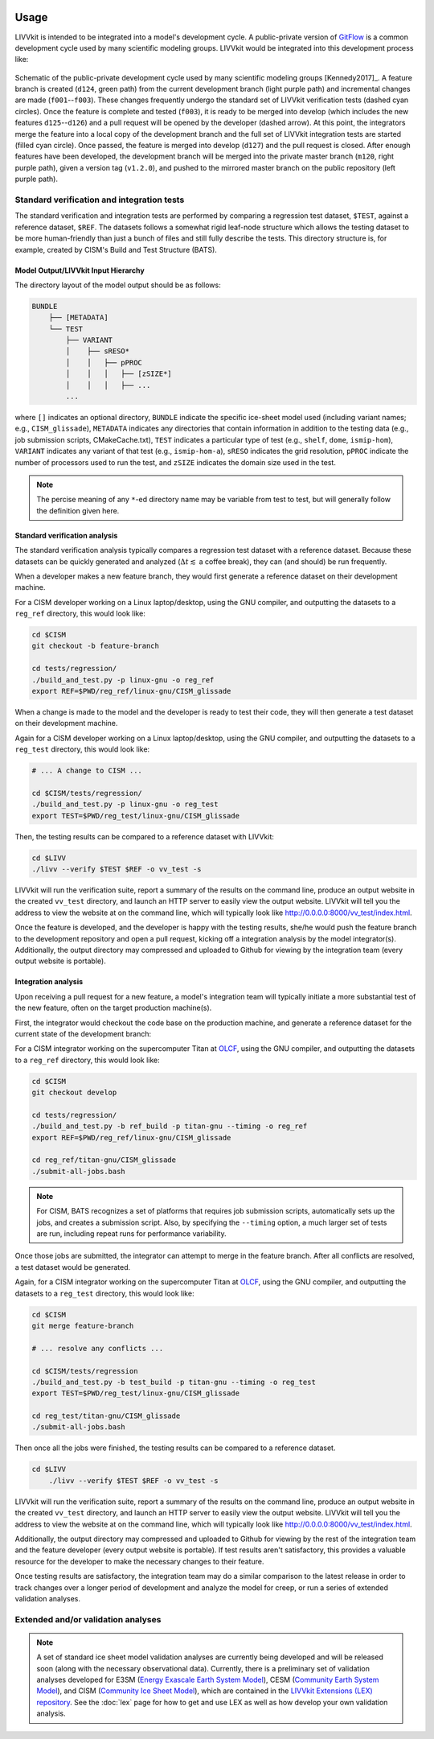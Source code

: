 .. figure:: _static/livvkit.png
    :width: 400px
    :align: center
    :alt: LIVVkit

Usage
#####

LIVVkit is intended to be integrated into a model's development cycle. A public-private version of
`GitFlow <https://www.atlassian.com/git/tutorials/comparing-workflows#gitflow-workflow>`__ is a
common development cycle used by many scientific modeling groups. LIVVkit would be integrated
into this development process like:

.. figure:: _static/workflow.png
    :width: 400px
    :align: center
    :alt: Development cycle

    Schematic of the public-private development cycle used by many scientific modeling groups
    [Kennedy2017]_. A feature branch is created (``d124``, green path) from the current development
    branch (light purple path) and incremental changes are made (``f001``--``f003``). These changes
    frequently undergo the standard set of LIVVkit verification tests (dashed cyan circles). Once
    the feature is complete and tested (``f003``), it is ready to be merged into develop (which
    includes the new features ``d125``--``d126``) and a pull request will be opened by the developer
    (dashed arrow).  At this point, the integrators merge the feature into a local copy of the
    development branch and the full set of LIVVkit integration tests are started (filled cyan
    circle). Once passed, the feature is merged into develop (``d127``) and the pull request is
    closed. After enough features have been developed, the development branch will be merged into
    the private master branch (``m120``, right purple path), given a version tag (``v1.2.0``), and
    pushed to the mirrored master branch on the public repository (left purple path).


Standard verification and integration tests
===========================================

The standard verification and integration tests are performed by comparing a regression test
dataset, ``$TEST``, against a  reference dataset, ``$REF``. The datasets follows a somewhat rigid
leaf-node structure which allows the testing dataset to be more human-friendly than just a bunch of
files and still fully describe the tests. This directory structure is, for example, created by
CISM's Build and Test Structure (BATS).

.. _input-hierarchy:

Model Output/LIVVkit Input Hierarchy
------------------------------------

The directory layout of the model output should be as follows:

.. code-block:: bash

       BUNDLE
           ├── [METADATA]
           └── TEST
               ├── VARIANT
               │    ├── sRESO*
               │    │   ├── pPROC
               │    │   │   ├── [zSIZE*] 
               │    │   │   ├── ... 
               ...

where ``[]`` indicates an optional directory, ``BUNDLE`` indicate the specific ice-sheet model used
(including variant names; e.g., ``CISM_glissade``), ``METADATA`` indicates any directories that
contain information in addition to the testing data  (e.g., job submission scripts, CMakeCache.txt),
``TEST`` indicates a particular type of test (e.g., ``shelf``, ``dome``, ``ismip-hom``), ``VARIANT``
indicates any variant of that test (e.g., ``ismip-hom-a``), ``sRESO`` indicates the grid resolution,
``pPROC`` indicate the number of processors used to run the test, and ``zSIZE`` indicates the domain
size used in the test. 

.. note:: 

    The percise meaning of any ``*``-ed directory name may be variable from test to test, but
    will generally follow the definition given here. 


Standard verification  analysis
-------------------------------

The standard verification analysis typically compares a regression test dataset with a reference
dataset. Because these datasets can be quickly generated and analyzed (:math:`\Delta t \lesssim` a
coffee break), they can (and should) be run frequently. 

When a developer makes a new feature branch, they would first generate a reference dataset on their
development machine. 

For a CISM developer working on a Linux laptop/desktop, using the GNU compiler, and outputting the
datasets to a ``reg_ref`` directory, this would look like:

.. code-block:: bash

    cd $CISM
    git checkout -b feature-branch

    cd tests/regression/
    ./build_and_test.py -p linux-gnu -o reg_ref
    export REF=$PWD/reg_ref/linux-gnu/CISM_glissade

When a change is made to the model and the developer is ready to test their code, they
will then generate a test dataset on their development machine.

Again for a CISM developer working on a Linux laptop/desktop, using the GNU compiler, and outputting the
datasets to a ``reg_test`` directory, this would look like:

.. code-block:: bash

    # ... A change to CISM ...

    cd $CISM/tests/regression/
    ./build_and_test.py -p linux-gnu -o reg_test
    export TEST=$PWD/reg_test/linux-gnu/CISM_glissade

Then, the testing results can be compared to a reference dataset with LIVVkit: 

.. code-block:: bash
    
    cd $LIVV
    ./livv --verify $TEST $REF -o vv_test -s

LIVVkit will run the verification suite, report a summary of the results on the command line,
produce an output website in the created ``vv_test`` directory, and launch an HTTP server to easily
view the output website. LIVVkit will tell you the address to view the website at on the command
line, which will typically look like
`http://0.0.0.0:8000/vv_test/index.html <http://0.0.0.0:8000/vv_test/index.html>`_.

Once the feature is developed, and the developer is happy with the testing results, she/he would
push the feature branch to the development repository and open a pull request, kicking off a
integration analysis by the model integrator(s). Additionally, the output directory may
compressed and uploaded to Github for viewing by the integration team (every output website is
portable). 


Integration analysis
--------------------

Upon receiving a pull request for a new feature, a model's integration team will typically initiate
a more substantial test of the new feature, often on the target production machine(s). 

First, the integrator would checkout the code base on the production machine, and generate a
reference dataset for the current state of the development branch:

For a CISM integrator working on the supercomputer Titan at `OLCF <https://www.olcf.ornl.gov/>`__,
using the GNU compiler, and outputting the datasets to a ``reg_ref`` directory, this would look
like:

.. code-block:: bash

    cd $CISM
    git checkout develop

    cd tests/regression/
    ./build_and_test.py -b ref_build -p titan-gnu --timing -o reg_ref
    export REF=$PWD/reg_ref/linux-gnu/CISM_glissade

    cd reg_ref/titan-gnu/CISM_glissade
    ./submit-all-jobs.bash

.. note::

    For CISM, BATS recognizes a set of platforms that requires job submission scripts,
    automatically sets up the jobs, and creates a submission script. Also, by specifying the
    ``--timing`` option, a much larger set of tests are run, including repeat runs for performance
    variability. 

Once those jobs are submitted, the integrator can attempt to merge in the feature branch. After all
conflicts are resolved, a test dataset would be generated.

Again, for a CISM integrator working on the supercomputer Titan at `OLCF
<https://www.olcf.ornl.gov/>`__, using the GNU compiler, and outputting the datasets to a
``reg_test`` directory, this would look like:

.. code-block:: bash

    cd $CISM
    git merge feature-branch

    # ... resolve any conflicts ...

    cd $CISM/tests/regression
    ./build_and_test.py -b test_build -p titan-gnu --timing -o reg_test
    export TEST=$PWD/reg_test/linux-gnu/CISM_glissade

    cd reg_test/titan-gnu/CISM_glissade
    ./submit-all-jobs.bash

Then once all the jobs were finished, the testing results can be compared to a reference dataset. 

.. code-block:: bash
    
    cd $LIVV
        ./livv --verify $TEST $REF -o vv_test -s

LIVVkit will run the verification suite, report a summary of the results on the command line,
produce an output website in the created ``vv_test`` directory, and launch an HTTP server to easily
view the output website. LIVVkit will tell you the address to view the website at on the command
line, which will typically look like
`http://0.0.0.0:8000/vv_test/index.html <http://0.0.0.0:8000/vv_test/index.html>`_.

Additionally, the output directory may compressed and uploaded to Github for viewing by the rest of
the integration team and the feature developer (every output website is portable). If test results
aren't satisfactory, this provides a valuable resource for the developer to make the necessary
changes to their feature. 

Once testing results are satisfactory, the integration team may do a similar comparison to the
latest release in order to track changes over a longer period of development and analyze the model
for creep, or run a series of extended validation analyses. 

Extended and/or validation analyses
===================================

.. note::
    
    A set of standard ice sheet model validation analyses are currently being developed and will be
    released soon (along with the necessary observational data). Currently, there is a preliminary set
    of validation analyses developed for E3SM (`Energy Exascale Earth System Model <https://e3sm.org/>`_),
    CESM (`Community Earth System Model <http://www.cesm.ucar.edu/>`_), and CISM
    (`Community Ice Sheet Model <https://cism.github.io/>`_), which are contained in the `LIVVkit
    Extensions (LEX) repository <https://code.ornl.gov/LIVVkit/lex>`_. See the :doc:`lex` page for how to
    get and use LEX as well as how develop your own validation analysis.



